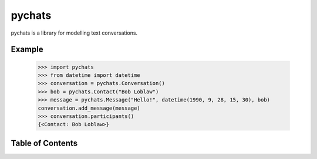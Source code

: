 pychats
=======

pychats is a library for modelling text conversations.

Example
-------

  >>> import pychats
  >>> from datetime import datetime
  >>> conversation = pychats.Conversation()
  >>> bob = pychats.Contact("Bob Loblaw")
  >>> message = pychats.Message("Hello!", datetime(1990, 9, 28, 15, 30), bob)
  conversation.add_message(message)
  >>> conversation.participants()
  {<Contact: Bob Loblaw>}


Table of Contents
-----------------

.. toctree ::

    installing
